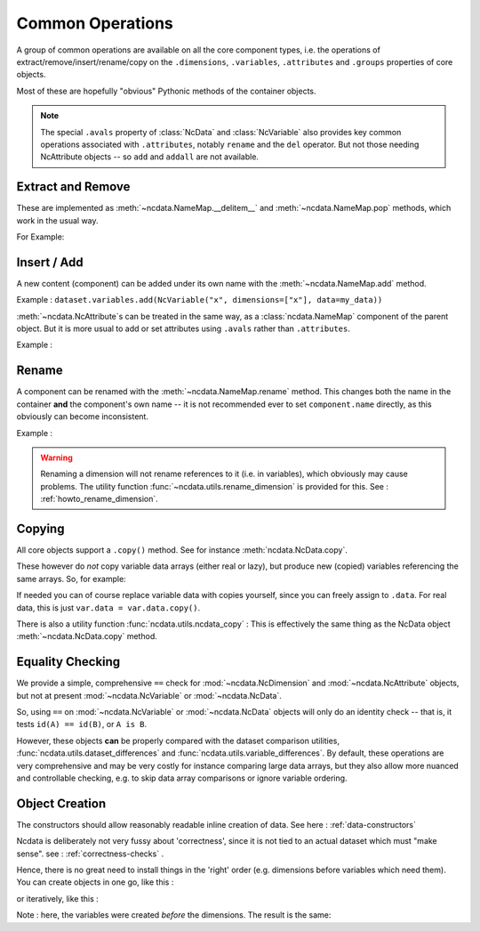 .. _common_operations:

Common Operations
=================
A group of common operations are available on all the core component types,
i.e. the operations of extract/remove/insert/rename/copy on the ``.dimensions``,
``.variables``, ``.attributes`` and ``.groups`` properties of core objects.

Most of these are hopefully "obvious" Pythonic methods of the container objects.

.. Note::

    The special ``.avals`` property of :class:`NcData` and :class:`NcVariable` also
    provides key common operations associated with ``.attributes``, notably ``rename`` and
    the ``del`` operator.  But not those needing NcAttribute objects -- so ``add`` and
    ``addall`` are not available.


Extract and Remove
------------------
These are implemented as :meth:`~ncdata.NameMap.__delitem__` and :meth:`~ncdata.NameMap.pop`
methods, which work in the usual way.

For Example:

.. testsetup::

    >>> from ncdata import NcData, NcVariable
    >>> dataset = NcData(variables=[NcVariable('x'), NcVariable('y')])
    >>> data = dataset

.. doctest:: python

    >>> var_x = dataset.variables.pop("x")
    >>> del data.variables["y"]

Insert / Add
------------
A new content (component) can be added under its own name with the
:meth:`~ncdata.NameMap.add` method.

Example : ``dataset.variables.add(NcVariable("x", dimensions=["x"], data=my_data))``

:meth:`~ncdata.NcAttribute`s can be treated in the same way, as a :class:`ncdata.NameMap`
component of the parent object.  But it is more usual to add or set attributes
using ``.avals`` rather than ``.attributes``.

Example :

.. testsetup::

    >>> dataset = NcData(variables=[NcVariable("x")])

.. doctest:: python

    >>> dataset.variables["x"].avals["units"] = "m s-1"

Rename
------
A component can be renamed with the :meth:`~ncdata.NameMap.rename` method.  This changes
both the name in the container **and** the component's own name -- it is not recommended
ever to set ``component.name`` directly, as this obviously can become inconsistent.

Example :

.. doctest:: python

    >>> dataset.variables.rename("x", "y")

.. warning::
    Renaming a dimension will not rename references to it (i.e. in variables), which
    obviously may cause problems.
    The utility function :func:`~ncdata.utils.rename_dimension` is provided for this.
    See : :ref:`howto_rename_dimension`.

.. _copy_notes:

Copying
-------
All core objects support a ``.copy()`` method.  See for instance
:meth:`ncdata.NcData.copy`.

These however do *not* copy variable data arrays (either real or lazy), but produce new
(copied) variables referencing the same arrays.  So, for example:

.. doctest:: python

    >>> # Construct a simple test dataset
    >>> import numpy as np
    >>> from ncdata import NcData, NcDimension, NcVariable
    >>> ds = NcData(
    ...     dimensions=[NcDimension('x', 12)],
    ...     variables=[NcVariable('vx', ['x'], np.ones(12))]
    ... )

    >>> # Make a copy
    >>> ds_copy = ds.copy()

    >>> # The new dataset has a new matching variable with a matching data array
    >>> # The variables are different ..
    >>> ds_copy.variables['vx'] is ds.variables['vx']
    False
    >>> # ... but the arrays are THE SAME ARRAY
    >>> ds_copy.variables['vx'].data is ds.variables['vx'].data
    True

    >>> # So changing one actually CHANGES THE OTHER ...
    >>> ds.variables['vx'].data[6:] = 777
    >>> ds_copy.variables['vx'].data
    array([  1.,   1.,   1.,   1.,   1.,   1., 777., 777., 777., 777., 777.,
           777.])

If needed you can of course replace variable data with copies yourself, since you can
freely assign to ``.data``.
For real data, this is just ``var.data = var.data.copy()``.

There is also a utility function :func:`ncdata.utils.ncdata_copy` :  This is
effectively the same thing as the NcData object :meth:`~ncdata.NcData.copy` method.


Equality Checking
-----------------
We provide a simple, comprehensive  ``==`` check for :mod:`~ncdata.NcDimension` and
:mod:`~ncdata.NcAttribute` objects, but not at present :mod:`~ncdata.NcVariable` or
:mod:`~ncdata.NcData`.

So, using ``==`` on :mod:`~ncdata.NcVariable` or :mod:`~ncdata.NcData` objects
will only do an identity check -- that is, it tests ``id(A) == id(B)``, or ``A is B``.

However, these objects **can** be properly compared with the dataset comparison
utilities, :func:`ncdata.utils.dataset_differences` and
:func:`ncdata.utils.variable_differences`.  By default, these operations are very
comprehensive and may be very costly for instance comparing large data arrays, but they
also allow more nuanced and controllable checking, e.g. to skip data array comparisons
or ignore variable ordering.

.. _object_creation:

Object Creation
---------------
The constructors should allow reasonably readable inline creation of data.
See here : :ref:`data-constructors`

Ncdata is deliberately not very fussy about 'correctness', since it is not tied to an actual
dataset which must "make sense".   see : :ref:`correctness-checks` .

Hence, there is no great need to install things in the 'right' order (e.g. dimensions
before variables which need them).  You can create objects in one go, like this :

.. doctest:: python

    >>> data1 = NcData(
    ...     dimensions=[
    ...         NcDimension("y", 2),
    ...         NcDimension("x", 3),
    ...     ],
    ...     variables=[
    ...         NcVariable("y", dimensions=["y"], data=[0, 1]),
    ...         NcVariable("x", dimensions=["x"], data=[0, 1, 2]),
    ...         NcVariable("dd", dimensions=["y", "x"], data=[[0, 1, 2], [3, 4, 5]])
    ...     ]
    ... )
    >>> data1
    <ncdata._core.NcData object at ...>


or iteratively, like this :

.. doctest:: python

    >>> data2 = NcData()
    >>> dims = [("y", 2), ("x", 3)]
    >>> data2.variables.addall([
    ...     NcVariable(name, dimensions=[name], data=np.arange(length))
    ...     for name, length in dims
    ... ])
    >>> data2.variables.add(
    ...     NcVariable("dd", dimensions=["y", "x"],
    ...     data=np.arange(6).reshape(2,3))
    ... )
    >>> data2.dimensions.addall([NcDimension(name, length) for name, length in dims])
    >>> data2
    <ncdata._core.NcData object at ...>

Note : here, the variables were created *before* the dimensions.
The result is the same:

.. doctest:: python

    >>> from ncdata.utils import dataset_differences
    >>> print(dataset_differences(data1, data2))
    []


